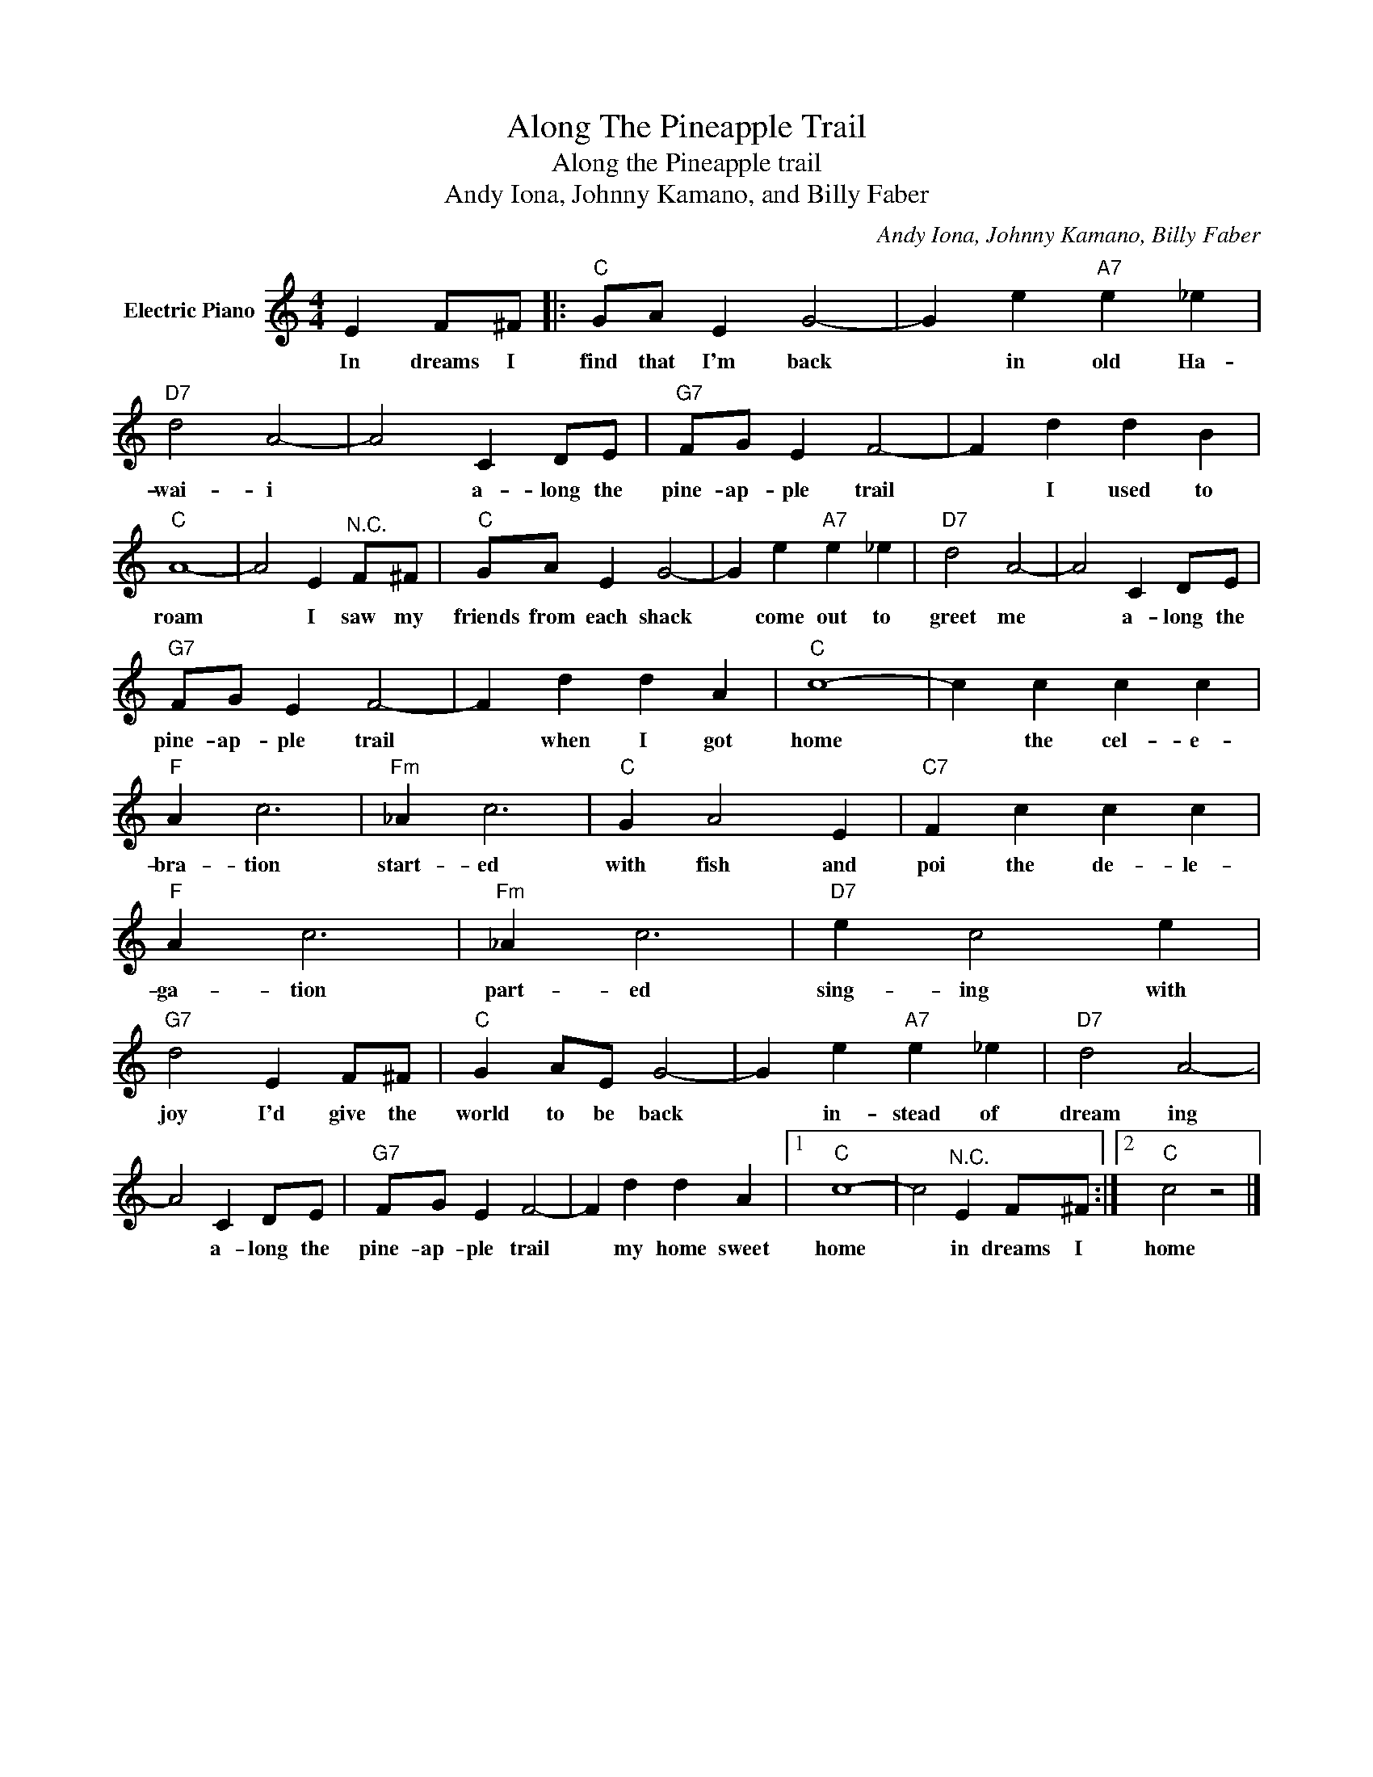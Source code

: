 X:1
T:Along The Pineapple Trail
T:Along the Pineapple trail
T:Andy Iona, Johnny Kamano, and Billy Faber
C:Andy Iona, Johnny Kamano, Billy Faber
Z:All Rights Reserved
L:1/4
M:4/4
K:C
V:1 treble nm="Electric Piano"
%%MIDI program 4
V:1
 E F/^F/ |:"C" G/A/ E G2- | G e"A7" e _e |"D7" d2 A2- | A2 C D/E/ |"G7" F/G/ E F2- | F d d B | %7
w: In dreams I|find that I'm back|* in old Ha-|wai- i|* a- long the|pine- ap- ple trail|* I used to|
"C" A4- | A2 E"^N.C." F/^F/ |"C" G/A/ E G2- | G e"A7" e _e |"D7" d2 A2- | A2 C D/E/ | %13
w: roam|* I saw my|friends from each shack|* come out to|greet me|* a- long the|
"G7" F/G/ E F2- | F d d A |"C" c4- | c c c c |"F" A c3 |"Fm" _A c3 |"C" G A2 E |"C7" F c c c | %21
w: pine- ap- ple trail|* when I got|home|* the cel- e-|bra- tion|start- ed|with fish and|poi the de- le-|
"F" A c3 |"Fm" _A c3 |"D7" e c2 e |"G7" d2 E F/^F/ |"C" G A/E/ G2- | G e"A7" e _e |"D7" d2 A2- | %28
w: ga- tion|part- ed|sing- ing with|joy I'd give the|world to be back|* in- stead of|dream ing|
 A2 C D/E/ |"G7" F/G/ E F2- | F d d A |1"C" c4- | c2"^N.C." E F/^F/ :|2"C" c2 z2 |] %34
w: * a- long the|pine- ap- ple trail|* my home sweet|home|* in dreams I|home|

